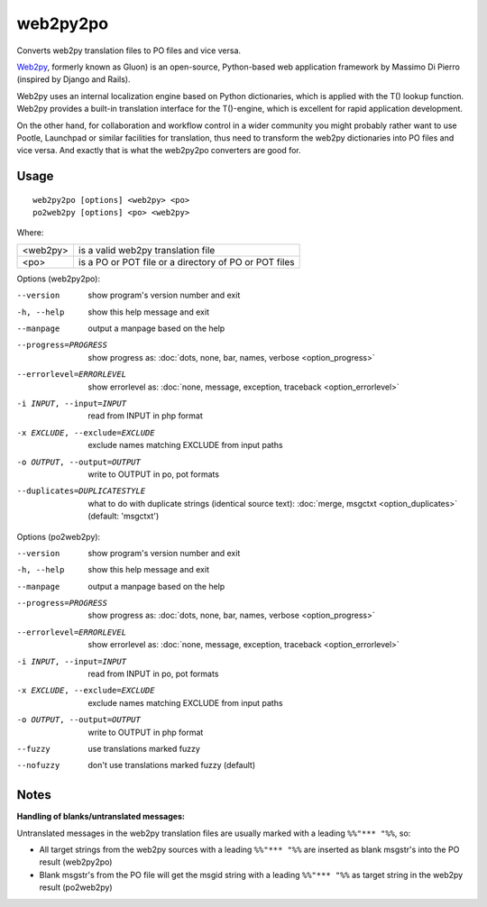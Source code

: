 
.. _py2web2po:
.. _po2web2py:

web2py2po
*********

Converts web2py translation files to PO files and vice versa.

`Web2py <http://web2py.com/>`_, formerly known as Gluon) is an open-source,
Python-based web application framework by Massimo Di Pierro (inspired by Django
and Rails).

Web2py uses an internal localization engine based on Python dictionaries, which
is applied with the T() lookup function. Web2py provides a built-in translation
interface for the T()-engine, which is excellent for rapid application
development.

On the other hand, for collaboration and workflow control in a wider community
you might probably rather want to use Pootle, Launchpad or similar facilities
for translation, thus need to transform the web2py dictionaries into PO files
and vice versa. And exactly that is what the web2py2po converters are good for.

.. _py2web2po#usage:

Usage
=====

::

  web2py2po [options] <web2py> <po>
  po2web2py [options] <po> <web2py>

Where:

+----------+--------------------------------------------------------+
| <web2py> | is a valid web2py translation file                     |
+----------+--------------------------------------------------------+
| <po>     | is a PO or POT file or a directory of PO or POT files  |
+----------+--------------------------------------------------------+

Options (web2py2po):

--version           show program's version number and exit
-h, --help          show this help message and exit
--manpage           output a manpage based on the help
--progress=PROGRESS    show progress as: :doc:`dots, none, bar, names, verbose <option_progress>`
--errorlevel=ERRORLEVEL
                      show errorlevel as: :doc:`none, message, exception,
                      traceback <option_errorlevel>`
-i INPUT, --input=INPUT      read from INPUT in php format
-x EXCLUDE, --exclude=EXCLUDE  exclude names matching EXCLUDE from input paths
-o OUTPUT, --output=OUTPUT     write to OUTPUT in po, pot formats
--duplicates=DUPLICATESTYLE
                      what to do with duplicate strings (identical source
                      text): :doc:`merge, msgctxt <option_duplicates>`
                      (default: 'msgctxt')

Options (po2web2py):

--version            show program's version number and exit
-h, --help           show this help message and exit
--manpage            output a manpage based on the help
--progress=PROGRESS    show progress as: :doc:`dots, none, bar, names, verbose <option_progress>`
--errorlevel=ERRORLEVEL
                      show errorlevel as: :doc:`none, message, exception,
                      traceback <option_errorlevel>`
-i INPUT, --input=INPUT  read from INPUT in po, pot formats
-x EXCLUDE, --exclude=EXCLUDE   exclude names matching EXCLUDE from input paths
-o OUTPUT, --output=OUTPUT      write to OUTPUT in php format
--fuzzy              use translations marked fuzzy
--nofuzzy            don't use translations marked fuzzy (default)

.. _py2web2po#notes:

Notes
=====

**Handling of blanks/untranslated messages:**

Untranslated messages in the web2py translation files are usually marked with a
leading ``%%"*** "%%``, so:

* All target strings from the web2py sources with a leading ``%%"*** "%%`` are
  inserted as blank msgstr's into the PO result (web2py2po)
* Blank msgstr's from the PO file will get the msgid string with a leading
  ``%%"*** "%%`` as target string in the web2py result (po2web2py)
